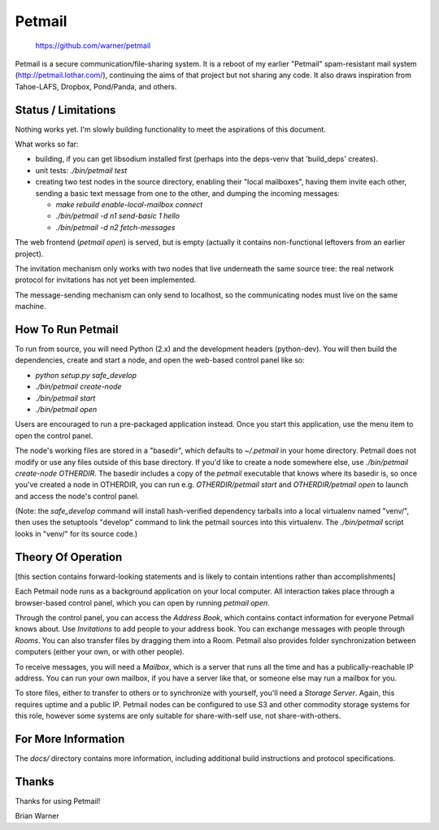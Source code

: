 Petmail
=======

 https://github.com/warner/petmail


.. image:: https://travis-ci.org/warner/petmail.png?branch=master
   :target: https://travis-ci.org/warner/petmail

Petmail is a secure communication/file-sharing system. It is a reboot of my
earlier "Petmail" spam-resistant mail system (http://petmail.lothar.com/),
continuing the aims of that project but not sharing any code. It also draws
inspiration from Tahoe-LAFS, Dropbox, Pond/Panda, and others.

Status / Limitations
--------------------

Nothing works yet. I'm slowly building functionality to meet the aspirations
of this document.

What works so far:

* building, if you can get libsodium installed first (perhaps into the
  deps-venv that 'build_deps' creates).
* unit tests: `./bin/petmail test`
* creating two test nodes in the source directory, enabling their "local
  mailboxes", having them invite each other, sending a basic text message
  from one to the other, and dumping the incoming messages:

  * `make rebuild enable-local-mailbox connect`
  * `./bin/petmail -d n1 send-basic 1 hello`
  * `./bin/petmail -d n2 fetch-messages`

The web frontend (`petmail open`) is served, but is empty (actually it
contains non-functional leftovers from an earlier project).

The invitation mechanism only works with two nodes that live underneath the
same source tree: the real network protocol for invitations has not yet been
implemented.

The message-sending mechanism can only send to localhost, so the
communicating nodes must live on the same machine.

How To Run Petmail
------------------

To run from source, you will need Python (2.x) and the development headers
(python-dev). You will then build the dependencies, create and start a node,
and open the web-based control panel like so:

* `python setup.py safe_develop`
* `./bin/petmail create-node`
* `./bin/petmail start`
* `./bin/petmail open`

Users are encouraged to run a pre-packaged application instead. Once you
start this application, use the menu item to open the control panel.

The node's working files are stored in a "basedir", which defaults to
`~/.petmail` in your home directory. Petmail does not modify or use any files
outside of this base directory. If you'd like to create a node somewhere
else, use `./bin/petmail create-node OTHERDIR`. The basedir includes a copy
of the `petmail` executable that knows where its basedir is, so once you've
created a node in OTHERDIR, you can run e.g. `OTHERDIR/petmail start` and
`OTHERDIR/petmail open` to launch and access the node's control panel.

(Note: the `safe_develop` command will install hash-verified dependency
tarballs into a local virtualenv named "venv/", then uses the setuptools
"develop" command to link the petmail sources into this virtualenv. The
`./bin/petmail` script looks in "venv/" for its source code.)


Theory Of Operation
-------------------

[this section contains forward-looking statements and is likely to contain
intentions rather than accomplishments]

Each Petmail node runs as a background application on your local computer.
All interaction takes place through a browser-based control panel, which you
can open by running `petmail open`.

Through the control panel, you can access the `Address Book`, which contains
contact information for everyone Petmail knows about. Use `Invitations` to
add people to your address book. You can exchange messages with people
through `Rooms`. You can also transfer files by dragging them into a Room.
Petmail also provides folder synchronization between computers (either your
own, or with other people).

To receive messages, you will need a `Mailbox`, which is a server that runs
all the time and has a publically-reachable IP address. You can run your own
mailbox, if you have a server like that, or someone else may run a mailbox
for you.

To store files, either to transfer to others or to synchronize with yourself,
you'll need a `Storage Server`. Again, this requires uptime and a public IP.
Petmail nodes can be configured to use S3 and other commodity storage systems
for this role, however some systems are only suitable for share-with-self
use, not share-with-others.

For More Information
--------------------

The `docs/` directory contains more information, including additional build
instructions and protocol specifications.

Thanks
------

Thanks for using Petmail!

Brian Warner
